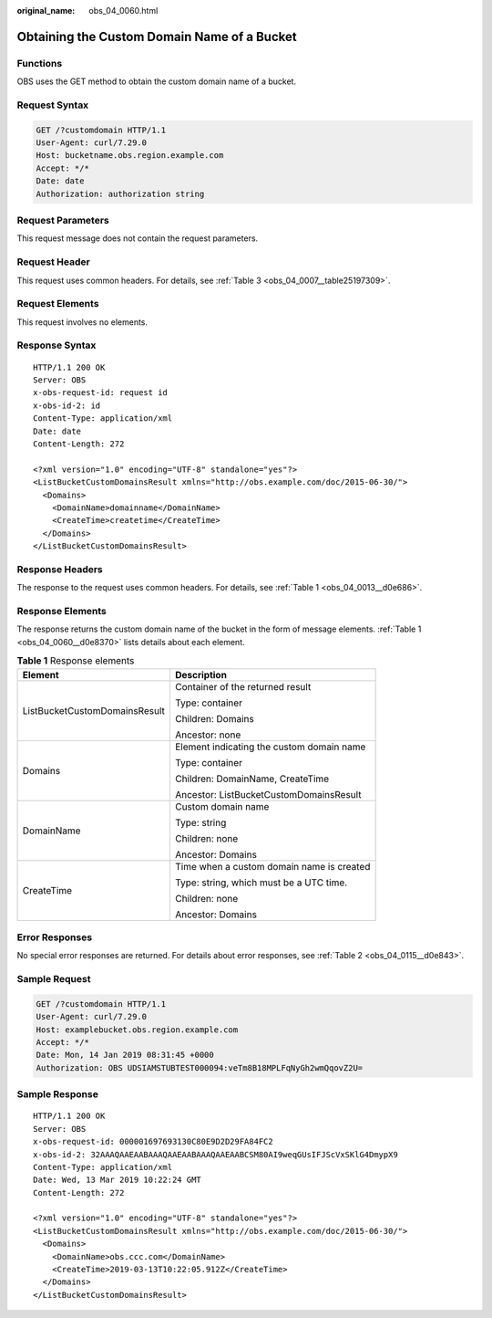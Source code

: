 :original_name: obs_04_0060.html

.. _obs_04_0060:

Obtaining the Custom Domain Name of a Bucket
============================================

Functions
---------

OBS uses the GET method to obtain the custom domain name of a bucket.

Request Syntax
--------------

.. code-block:: text

   GET /?customdomain HTTP/1.1
   User-Agent: curl/7.29.0
   Host: bucketname.obs.region.example.com
   Accept: */*
   Date: date
   Authorization: authorization string

Request Parameters
------------------

This request message does not contain the request parameters.

Request Header
--------------

This request uses common headers. For details, see :ref:`Table 3 <obs_04_0007__table25197309>`.

Request Elements
----------------

This request involves no elements.

Response Syntax
---------------

::

   HTTP/1.1 200 OK
   Server: OBS
   x-obs-request-id: request id
   x-obs-id-2: id
   Content-Type: application/xml
   Date: date
   Content-Length: 272

   <?xml version="1.0" encoding="UTF-8" standalone="yes"?>
   <ListBucketCustomDomainsResult xmlns="http://obs.example.com/doc/2015-06-30/">
     <Domains>
       <DomainName>domainname</DomainName>
       <CreateTime>createtime</CreateTime>
     </Domains>
   </ListBucketCustomDomainsResult>

Response Headers
----------------

The response to the request uses common headers. For details, see :ref:`Table 1 <obs_04_0013__d0e686>`.

Response Elements
-----------------

The response returns the custom domain name of the bucket in the form of message elements. :ref:`Table 1 <obs_04_0060__d0e8370>` lists details about each element.

.. _obs_04_0060__d0e8370:

.. table:: **Table 1** Response elements

   +-----------------------------------+-------------------------------------------+
   | Element                           | Description                               |
   +===================================+===========================================+
   | ListBucketCustomDomainsResult     | Container of the returned result          |
   |                                   |                                           |
   |                                   | Type: container                           |
   |                                   |                                           |
   |                                   | Children: Domains                         |
   |                                   |                                           |
   |                                   | Ancestor: none                            |
   +-----------------------------------+-------------------------------------------+
   | Domains                           | Element indicating the custom domain name |
   |                                   |                                           |
   |                                   | Type: container                           |
   |                                   |                                           |
   |                                   | Children: DomainName, CreateTime          |
   |                                   |                                           |
   |                                   | Ancestor: ListBucketCustomDomainsResult   |
   +-----------------------------------+-------------------------------------------+
   | DomainName                        | Custom domain name                        |
   |                                   |                                           |
   |                                   | Type: string                              |
   |                                   |                                           |
   |                                   | Children: none                            |
   |                                   |                                           |
   |                                   | Ancestor: Domains                         |
   +-----------------------------------+-------------------------------------------+
   | CreateTime                        | Time when a custom domain name is created |
   |                                   |                                           |
   |                                   | Type: string, which must be a UTC time.   |
   |                                   |                                           |
   |                                   | Children: none                            |
   |                                   |                                           |
   |                                   | Ancestor: Domains                         |
   +-----------------------------------+-------------------------------------------+

Error Responses
---------------

No special error responses are returned. For details about error responses, see :ref:`Table 2 <obs_04_0115__d0e843>`.

Sample Request
--------------

.. code-block:: text

   GET /?customdomain HTTP/1.1
   User-Agent: curl/7.29.0
   Host: examplebucket.obs.region.example.com
   Accept: */*
   Date: Mon, 14 Jan 2019 08:31:45 +0000
   Authorization: OBS UDSIAMSTUBTEST000094:veTm8B18MPLFqNyGh2wmQqovZ2U=

Sample Response
---------------

::

   HTTP/1.1 200 OK
   Server: OBS
   x-obs-request-id: 000001697693130C80E9D2D29FA84FC2
   x-obs-id-2: 32AAAQAAEAABAAAQAAEAABAAAQAAEAABCSM80AI9weqGUsIFJScVxSKlG4DmypX9
   Content-Type: application/xml
   Date: Wed, 13 Mar 2019 10:22:24 GMT
   Content-Length: 272

   <?xml version="1.0" encoding="UTF-8" standalone="yes"?>
   <ListBucketCustomDomainsResult xmlns="http://obs.example.com/doc/2015-06-30/">
     <Domains>
       <DomainName>obs.ccc.com</DomainName>
       <CreateTime>2019-03-13T10:22:05.912Z</CreateTime>
     </Domains>
   </ListBucketCustomDomainsResult>
